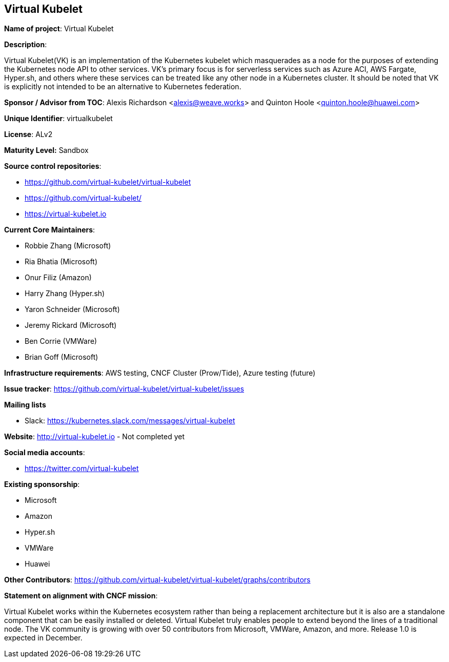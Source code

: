 == Virtual Kubelet

*Name of project*: Virtual Kubelet

*Description*:

Virtual Kubelet(VK) is an implementation of the Kubernetes kubelet which masquerades as a node for the purposes of extending the Kubernetes node API to other services. 
VK’s primary focus is for serverless services such as Azure ACI, AWS Fargate, Hyper.sh, and others where these services can be treated like any other node in a Kubernetes cluster. 
It should be noted that VK is explicitly not intended to be an alternative to Kubernetes federation.

*Sponsor / Advisor from TOC*: Alexis Richardson <alexis@weave.works> and Quinton Hoole <quinton.hoole@huawei.com>

*Unique Identifier*: virtualkubelet

*License*: ALv2

*Maturity Level:* Sandbox

*Source control repositories*:

* https://github.com/virtual-kubelet/virtual-kubelet
* https://github.com/virtual-kubelet/
* https://virtual-kubelet.io

*Current Core Maintainers*:

* Robbie Zhang (Microsoft)
* Ria Bhatia (Microsoft)
* Onur Filiz (Amazon)
* Harry Zhang (Hyper.sh)
* Yaron Schneider (Microsoft)
* Jeremy Rickard (Microsoft)
* Ben Corrie (VMWare)
* Brian Goff (Microsoft)

*Infrastructure requirements*: AWS testing, CNCF Cluster (Prow/Tide), Azure testing (future)


*Issue tracker*: https://github.com/virtual-kubelet/virtual-kubelet/issues

*Mailing lists*

* Slack: https://kubernetes.slack.com/messages/virtual-kubelet

*Website*: http://virtual-kubelet.io - Not completed yet

*Social media accounts*:

* https://twitter.com/virtual-kubelet

*Existing sponsorship*:

* Microsoft
* Amazon
* Hyper.sh
* VMWare
* Huawei

*Other Contributors*: https://github.com/virtual-kubelet/virtual-kubelet/graphs/contributors

*Statement on alignment with CNCF mission*:

Virtual Kubelet works within the Kubernetes ecosystem rather than being a replacement architecture
but it is also are a standalone component that can be easily installed or deleted. Virtual Kubelet truly enables people to 
extend beyond the lines of a traditional node. The VK community is growing with over 50 contributors from Microsoft, VMWare, Amazon, and more. 
Release 1.0 is expected in December.
